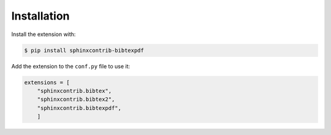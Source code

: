 Installation
============

Install the extension with:

.. code-block:: shell

    $ pip install sphinxcontrib-bibtexpdf

Add the extension to the ``conf.py`` file to use it:

.. code-block:: shell

    extensions = [
        "sphinxcontrib.bibtex",
        "sphinxcontrib.bibtex2",
        "sphinxcontrib.bibtexpdf",
        ]

